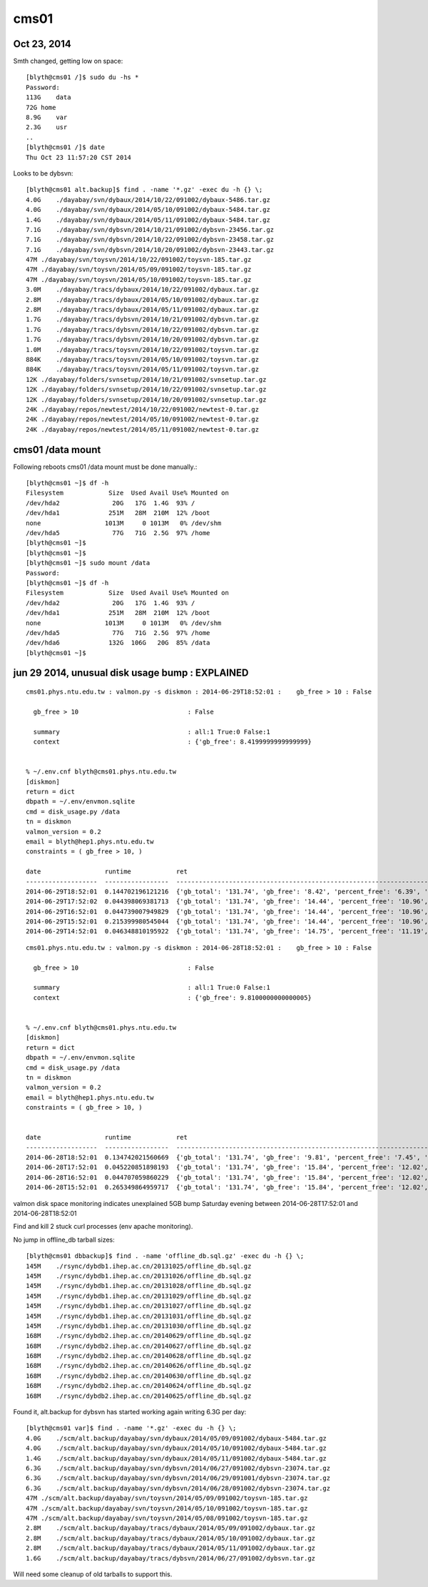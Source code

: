 cms01
=======


Oct 23, 2014
-------------

Smth changed, getting low on space::

    [blyth@cms01 /]$ sudo du -hs * 
    Password:
    113G    data
    72G home
    8.9G    var
    2.3G    usr
    ..
    [blyth@cms01 /]$ date
    Thu Oct 23 11:57:20 CST 2014


Looks to be dybsvn::

    [blyth@cms01 alt.backup]$ find . -name '*.gz' -exec du -h {} \;
    4.0G    ./dayabay/svn/dybaux/2014/10/22/091002/dybaux-5486.tar.gz
    4.0G    ./dayabay/svn/dybaux/2014/05/10/091002/dybaux-5484.tar.gz
    1.4G    ./dayabay/svn/dybaux/2014/05/11/091002/dybaux-5484.tar.gz
    7.1G    ./dayabay/svn/dybsvn/2014/10/21/091002/dybsvn-23456.tar.gz
    7.1G    ./dayabay/svn/dybsvn/2014/10/22/091002/dybsvn-23458.tar.gz
    7.1G    ./dayabay/svn/dybsvn/2014/10/20/091002/dybsvn-23443.tar.gz
    47M ./dayabay/svn/toysvn/2014/10/22/091002/toysvn-185.tar.gz
    47M ./dayabay/svn/toysvn/2014/05/09/091002/toysvn-185.tar.gz
    47M ./dayabay/svn/toysvn/2014/05/10/091002/toysvn-185.tar.gz
    3.0M    ./dayabay/tracs/dybaux/2014/10/22/091002/dybaux.tar.gz
    2.8M    ./dayabay/tracs/dybaux/2014/05/10/091002/dybaux.tar.gz
    2.8M    ./dayabay/tracs/dybaux/2014/05/11/091002/dybaux.tar.gz
    1.7G    ./dayabay/tracs/dybsvn/2014/10/21/091002/dybsvn.tar.gz
    1.7G    ./dayabay/tracs/dybsvn/2014/10/22/091002/dybsvn.tar.gz
    1.7G    ./dayabay/tracs/dybsvn/2014/10/20/091002/dybsvn.tar.gz
    1.0M    ./dayabay/tracs/toysvn/2014/10/22/091002/toysvn.tar.gz
    884K    ./dayabay/tracs/toysvn/2014/05/10/091002/toysvn.tar.gz
    884K    ./dayabay/tracs/toysvn/2014/05/11/091002/toysvn.tar.gz
    12K ./dayabay/folders/svnsetup/2014/10/21/091002/svnsetup.tar.gz
    12K ./dayabay/folders/svnsetup/2014/10/22/091002/svnsetup.tar.gz
    12K ./dayabay/folders/svnsetup/2014/10/20/091002/svnsetup.tar.gz
    24K ./dayabay/repos/newtest/2014/10/22/091002/newtest-0.tar.gz
    24K ./dayabay/repos/newtest/2014/05/10/091002/newtest-0.tar.gz
    24K ./dayabay/repos/newtest/2014/05/11/091002/newtest-0.tar.gz




cms01 /data mount
--------------------

Following reboots cms01 /data mount must be done manually.::

    [blyth@cms01 ~]$ df -h
    Filesystem            Size  Used Avail Use% Mounted on
    /dev/hda2              20G   17G  1.4G  93% /
    /dev/hda1             251M   28M  210M  12% /boot
    none                 1013M     0 1013M   0% /dev/shm
    /dev/hda5              77G   71G  2.5G  97% /home
    [blyth@cms01 ~]$ 
    [blyth@cms01 ~]$ 
    [blyth@cms01 ~]$ sudo mount /data
    Password:
    [blyth@cms01 ~]$ df -h
    Filesystem            Size  Used Avail Use% Mounted on
    /dev/hda2              20G   17G  1.4G  93% /
    /dev/hda1             251M   28M  210M  12% /boot
    none                 1013M     0 1013M   0% /dev/shm
    /dev/hda5              77G   71G  2.5G  97% /home
    /dev/hda6             132G  106G   20G  85% /data
    [blyth@cms01 ~]$ 


jun 29 2014, unusual disk usage bump : EXPLAINED
---------------------------------------------------


::


    cms01.phys.ntu.edu.tw : valmon.py -s diskmon : 2014-06-29T18:52:01 :    gb_free > 10 : False 

      gb_free > 10                             : False 

      summary                                  : all:1 True:0 False:1  
      context                                  : {'gb_free': 8.4199999999999999} 


    % ~/.env.cnf blyth@cms01.phys.ntu.edu.tw 
    [diskmon]
    return = dict 
    dbpath = ~/.env/envmon.sqlite 
    cmd = disk_usage.py /data 
    tn = diskmon 
    valmon_version = 0.2 
    email = blyth@hep1.phys.ntu.edu.tw 
    constraints = ( gb_free > 10, ) 

    date                 runtime            ret                                                                                         val         rc        
    -------------------  -----------------  ------------------------------------------------------------------------------------------  ---------- ----------
    2014-06-29T18:52:01  0.144702196121216  {'gb_total': '131.74', 'gb_free': '8.42', 'percent_free': '6.39', 'percent_used': '88.53'}  0.0         0         
    2014-06-29T17:52:02  0.044398069381713  {'gb_total': '131.74', 'gb_free': '14.44', 'percent_free': '10.96', 'percent_used': '83.96  0.0         0         
    2014-06-29T16:52:01  0.044739007949829  {'gb_total': '131.74', 'gb_free': '14.44', 'percent_free': '10.96', 'percent_used': '83.96  0.0         0         
    2014-06-29T15:52:01  0.215399980545044  {'gb_total': '131.74', 'gb_free': '14.44', 'percent_free': '10.96', 'percent_used': '83.96  0.0         0         
    2014-06-29T14:52:01  0.046348810195922  {'gb_total': '131.74', 'gb_free': '14.75', 'percent_free': '11.19', 'percent_used': '83.73  0.0         0         




::

    cms01.phys.ntu.edu.tw : valmon.py -s diskmon : 2014-06-28T18:52:01 :    gb_free > 10 : False 

      gb_free > 10                             : False 

      summary                                  : all:1 True:0 False:1  
      context                                  : {'gb_free': 9.8100000000000005} 


    % ~/.env.cnf blyth@cms01.phys.ntu.edu.tw 
    [diskmon]
    return = dict 
    dbpath = ~/.env/envmon.sqlite 
    cmd = disk_usage.py /data 
    tn = diskmon 
    valmon_version = 0.2 
    email = blyth@hep1.phys.ntu.edu.tw 
    constraints = ( gb_free > 10, ) 


    date                 runtime            ret                                                                                         val         rc        
    -------------------  -----------------  ------------------------------------------------------------------------------------------  ---------- ----------
    2014-06-28T18:52:01  0.134742021560669  {'gb_total': '131.74', 'gb_free': '9.81', 'percent_free': '7.45', 'percent_used': '87.47'}  0.0         0         
    2014-06-28T17:52:01  0.045220851898193  {'gb_total': '131.74', 'gb_free': '15.84', 'percent_free': '12.02', 'percent_used': '82.90  0.0         0         
    2014-06-28T16:52:01  0.044707059860229  {'gb_total': '131.74', 'gb_free': '15.84', 'percent_free': '12.02', 'percent_used': '82.90  0.0         0         
    2014-06-28T15:52:01  0.265349864959717  {'gb_total': '131.74', 'gb_free': '15.84', 'percent_free': '12.02', 'percent_used': '82.90  0.0         0         





valmon disk space monitoring indicates unexplained 5GB bump 
Saturday evening between 2014-06-28T17:52:01  and 2014-06-28T18:52:01 

Find and kill 2 stuck curl processes (env apache monitoring).



No jump in offline_db tarball sizes::

    [blyth@cms01 dbbackup]$ find . -name 'offline_db.sql.gz' -exec du -h {} \;
    145M    ./rsync/dybdb1.ihep.ac.cn/20131025/offline_db.sql.gz
    145M    ./rsync/dybdb1.ihep.ac.cn/20131026/offline_db.sql.gz
    145M    ./rsync/dybdb1.ihep.ac.cn/20131028/offline_db.sql.gz
    145M    ./rsync/dybdb1.ihep.ac.cn/20131029/offline_db.sql.gz
    145M    ./rsync/dybdb1.ihep.ac.cn/20131027/offline_db.sql.gz
    145M    ./rsync/dybdb1.ihep.ac.cn/20131031/offline_db.sql.gz
    145M    ./rsync/dybdb1.ihep.ac.cn/20131030/offline_db.sql.gz
    168M    ./rsync/dybdb2.ihep.ac.cn/20140629/offline_db.sql.gz
    168M    ./rsync/dybdb2.ihep.ac.cn/20140627/offline_db.sql.gz
    168M    ./rsync/dybdb2.ihep.ac.cn/20140628/offline_db.sql.gz
    168M    ./rsync/dybdb2.ihep.ac.cn/20140626/offline_db.sql.gz
    168M    ./rsync/dybdb2.ihep.ac.cn/20140630/offline_db.sql.gz
    168M    ./rsync/dybdb2.ihep.ac.cn/20140624/offline_db.sql.gz
    168M    ./rsync/dybdb2.ihep.ac.cn/20140625/offline_db.sql.gz



Found it, alt.backup for dybsvn has started working again writing 6.3G per day::

    [blyth@cms01 var]$ find . -name '*.gz' -exec du -h {} \;
    4.0G    ./scm/alt.backup/dayabay/svn/dybaux/2014/05/09/091002/dybaux-5484.tar.gz
    4.0G    ./scm/alt.backup/dayabay/svn/dybaux/2014/05/10/091002/dybaux-5484.tar.gz
    1.4G    ./scm/alt.backup/dayabay/svn/dybaux/2014/05/11/091002/dybaux-5484.tar.gz
    6.3G    ./scm/alt.backup/dayabay/svn/dybsvn/2014/06/27/091002/dybsvn-23074.tar.gz
    6.3G    ./scm/alt.backup/dayabay/svn/dybsvn/2014/06/29/091001/dybsvn-23074.tar.gz
    6.3G    ./scm/alt.backup/dayabay/svn/dybsvn/2014/06/28/091002/dybsvn-23074.tar.gz
    47M ./scm/alt.backup/dayabay/svn/toysvn/2014/05/09/091002/toysvn-185.tar.gz
    47M ./scm/alt.backup/dayabay/svn/toysvn/2014/05/10/091002/toysvn-185.tar.gz
    47M ./scm/alt.backup/dayabay/svn/toysvn/2014/05/08/091002/toysvn-185.tar.gz
    2.8M    ./scm/alt.backup/dayabay/tracs/dybaux/2014/05/09/091002/dybaux.tar.gz
    2.8M    ./scm/alt.backup/dayabay/tracs/dybaux/2014/05/10/091002/dybaux.tar.gz
    2.8M    ./scm/alt.backup/dayabay/tracs/dybaux/2014/05/11/091002/dybaux.tar.gz
    1.6G    ./scm/alt.backup/dayabay/tracs/dybsvn/2014/06/27/091002/dybsvn.tar.gz


Will need some cleanup of old tarballs to support this.


